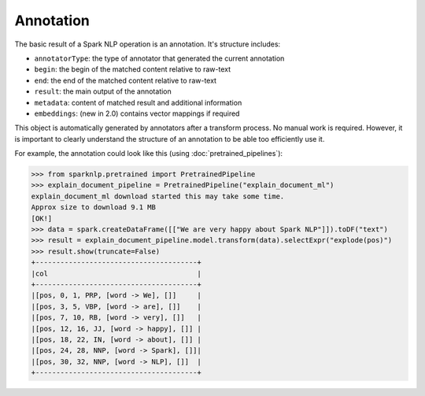 **********
Annotation
**********

The basic result of a Spark NLP operation is an annotation. It's structure includes:

* ``annotatorType``: the type of annotator that generated the current annotation
* ``begin``: the begin of the matched content relative to raw-text
* ``end``: the end of the matched content relative to raw-text
* ``result``: the main output of the annotation
* ``metadata``: content of matched result and additional information
* ``embeddings``: (new in 2.0) contains vector mappings if required

This object is automatically generated by annotators after a transform process.
No manual work is required. However, it is important to clearly understand the structure of an annotation to be able too efficiently use it.

For example, the annotation could look like this (using :doc:`pretrained_pipelines`):

>>> from sparknlp.pretrained import PretrainedPipeline
>>> explain_document_pipeline = PretrainedPipeline("explain_document_ml")
explain_document_ml download started this may take some time.
Approx size to download 9.1 MB
[OK!]
>>> data = spark.createDataFrame([["We are very happy about Spark NLP"]]).toDF("text")
>>> result = explain_document_pipeline.model.transform(data).selectExpr("explode(pos)")
>>> result.show(truncate=False)
+---------------------------------------+
|col                                    |
+---------------------------------------+
|[pos, 0, 1, PRP, [word -> We], []]     |
|[pos, 3, 5, VBP, [word -> are], []]    |
|[pos, 7, 10, RB, [word -> very], []]   |
|[pos, 12, 16, JJ, [word -> happy], []] |
|[pos, 18, 22, IN, [word -> about], []] |
|[pos, 24, 28, NNP, [word -> Spark], []]|
|[pos, 30, 32, NNP, [word -> NLP], []]  |
+---------------------------------------+